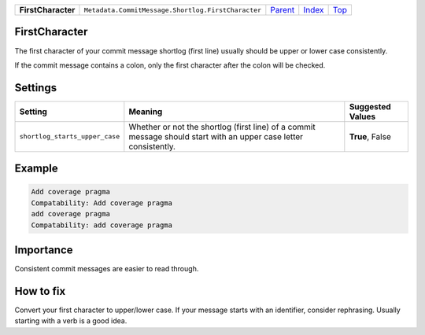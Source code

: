 +--------------------+----------------------------------------------------+--------------------------------------------------------------------------------+-------------------------------+------------+
| **FirstCharacter** | ``Metadata.CommitMessage.Shortlog.FirstCharacter`` | `Parent <Metadatacoala/aspect-docs/CommitMessagecoala/aspect-docs/Shortlog>`_  | `Index </coala/aspect-docs>`_ | `Top <#>`_ |
+--------------------+----------------------------------------------------+--------------------------------------------------------------------------------+-------------------------------+------------+

FirstCharacter
==============
The first character of your commit message shortlog (first line) usually
should be upper or lower case consistently.

If the commit message contains a colon, only the first character after
the colon will be checked.

Settings
========

+-------------------------------+--------------------------------------------------------------+--------------------------------------------------------------+
| Setting                       |  Meaning                                                     |  Suggested Values                                            |
+===============================+==============================================================+==============================================================+
|                               |                                                              |                                                              |
|``shortlog_starts_upper_case`` | Whether or not the shortlog (first line) of a commit         | **True**, False                                              |
|                               | message should start with an upper case letter consistently. |                                                              |
|                               |                                                              |                                                              |
+-------------------------------+--------------------------------------------------------------+--------------------------------------------------------------+
Example
=======

.. code-block:: English

    Add coverage pragma
    Compatability: Add coverage pragma
    add coverage pragma
    Compatability: add coverage pragma


Importance
==========

Consistent commit messages are easier to read through.

How to fix
==========

Convert your first character to upper/lower case. If your message starts
with an identifier, consider rephrasing. Usually starting with a verb is
a good idea.

